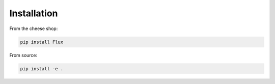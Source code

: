 .. _installation:

Installation
============

From the cheese shop:

.. code-block:: sh

    pip install Flux

From source:

.. code-block:: sh

    pip install -e .